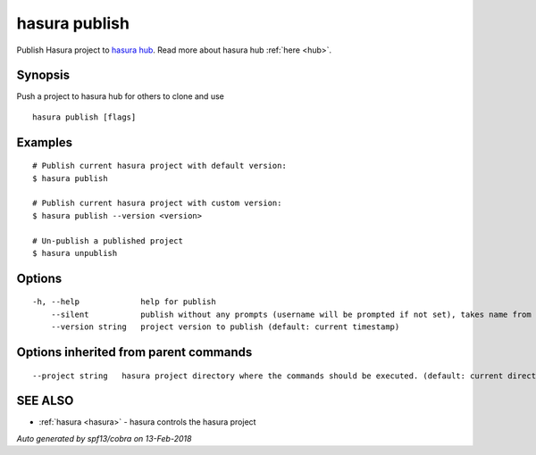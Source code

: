 .. _hasura_publish:

hasura publish
--------------

Publish Hasura project to `hasura hub <https://hasura.io/hub>`_. Read more about hasura hub :ref:`here <hub>`.

Synopsis
~~~~~~~~


Push a project to hasura hub for others to clone and use

::

  hasura publish [flags]

Examples
~~~~~~~~

::


    # Publish current hasura project with default version:
    $ hasura publish

    # Publish current hasura project with custom version:
    $ hasura publish --version <version>

    # Un-publish a published project
    $ hasura unpublish
      

Options
~~~~~~~

::

  -h, --help             help for publish
      --silent           publish without any prompts (username will be prompted if not set), takes name from hasura.yaml
      --version string   project version to publish (default: current timestamp)

Options inherited from parent commands
~~~~~~~~~~~~~~~~~~~~~~~~~~~~~~~~~~~~~~

::

      --project string   hasura project directory where the commands should be executed. (default: current directory)

SEE ALSO
~~~~~~~~

* :ref:`hasura <hasura>` 	 - hasura controls the hasura project

*Auto generated by spf13/cobra on 13-Feb-2018*
